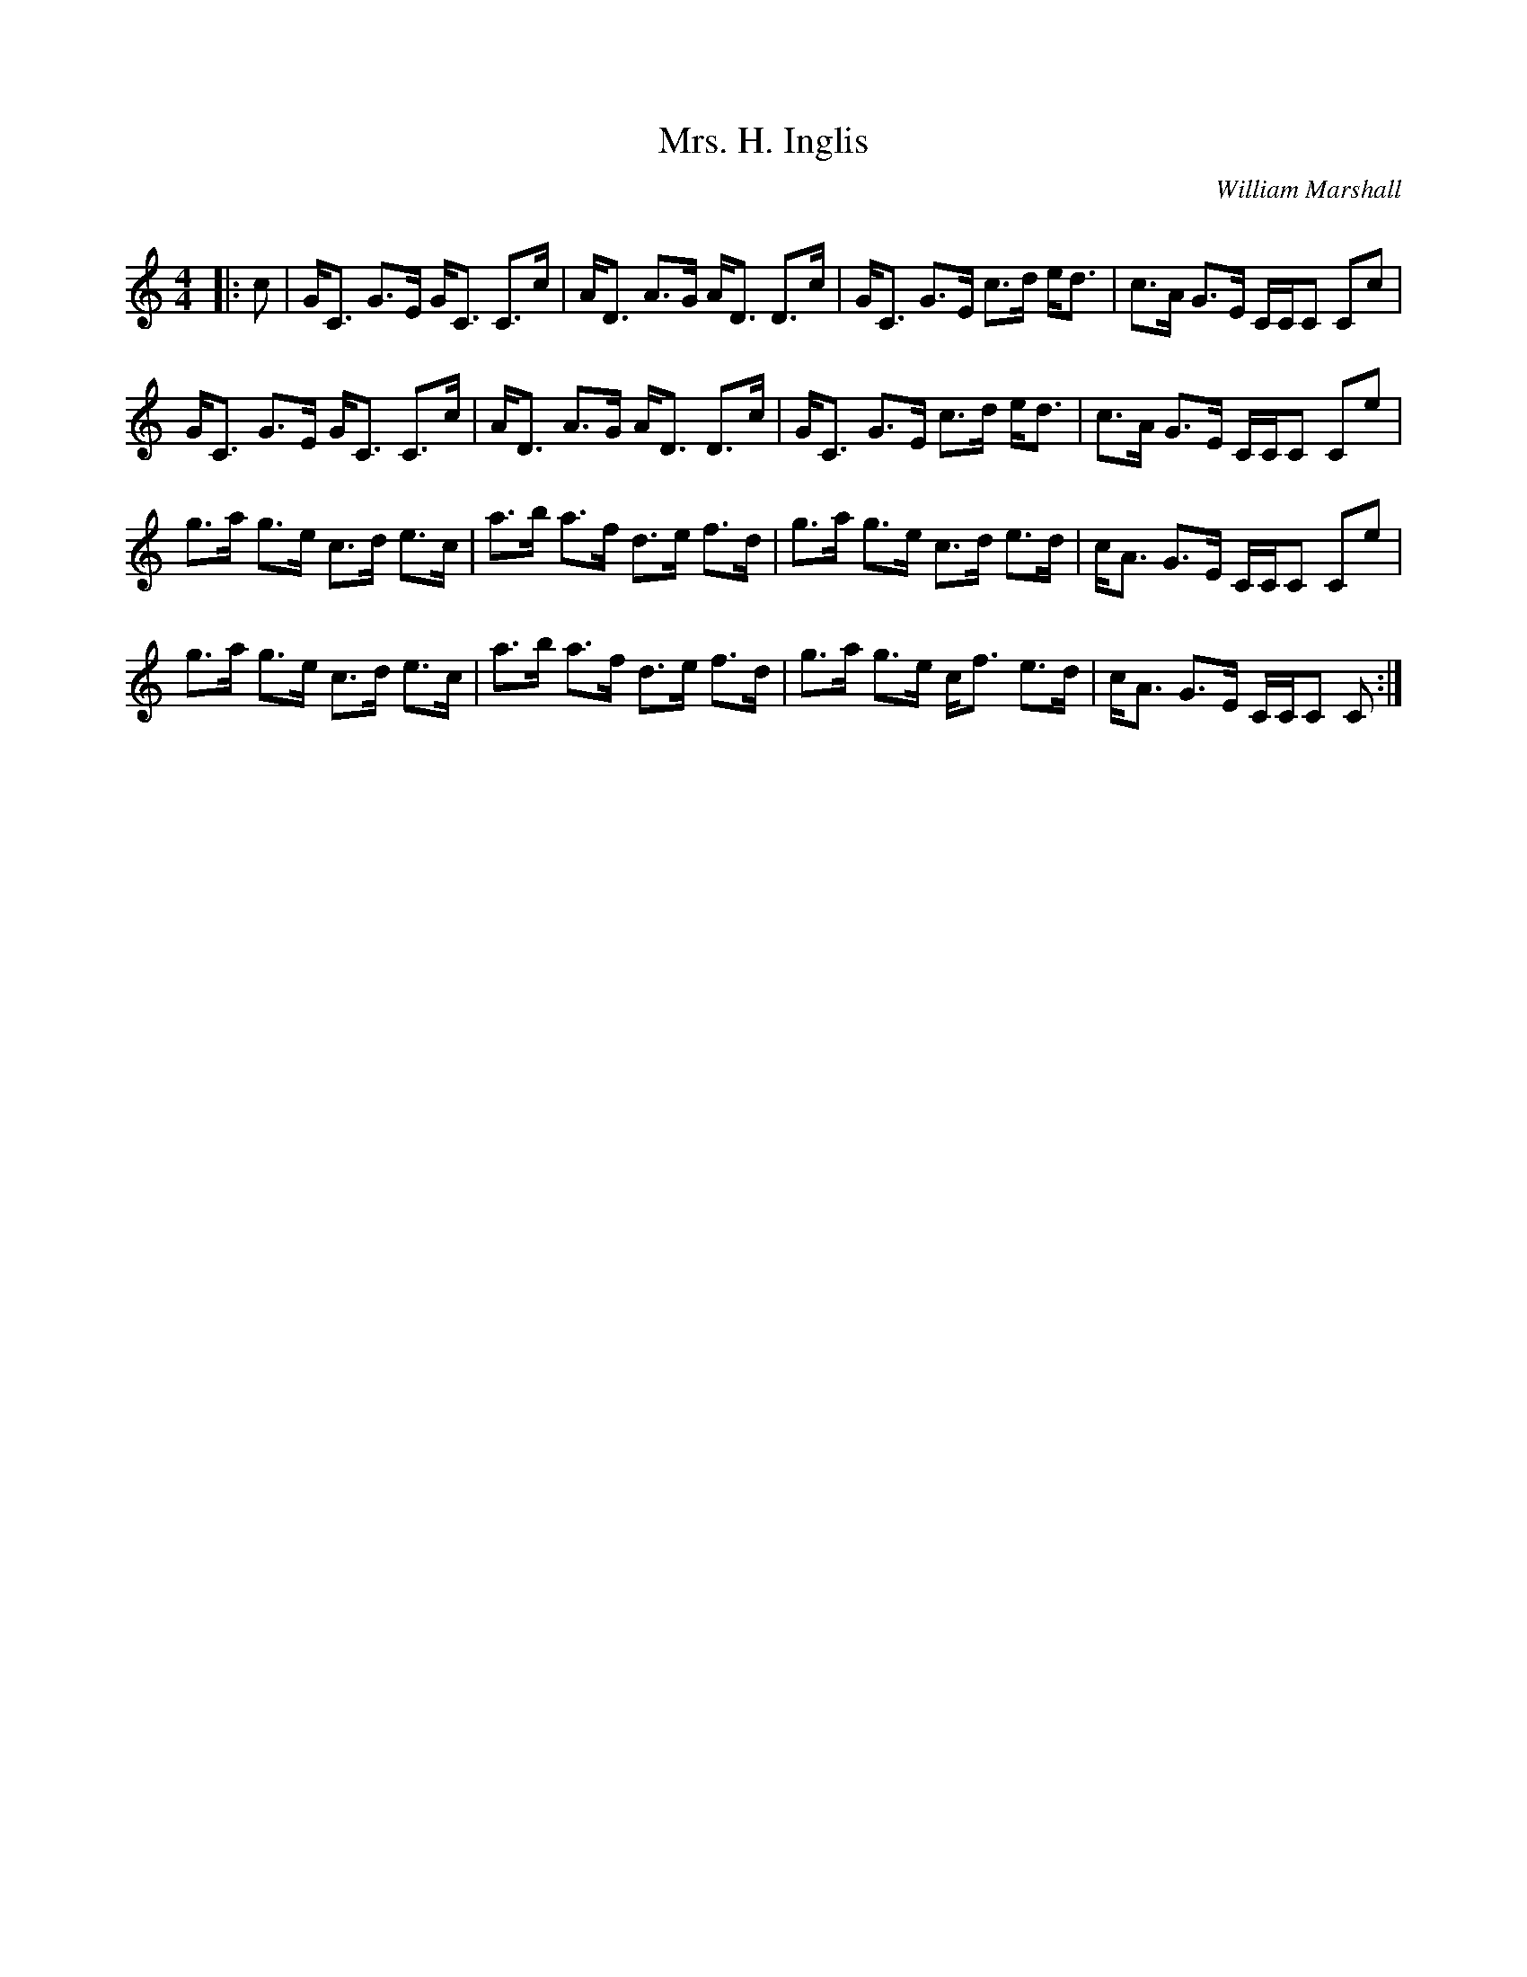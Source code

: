 X:1
T: Mrs. H. Inglis
C:William Marshall
R:Strathspey
Q: 128
K:C
M:4/4
L:1/16
|:c2|GC3 G3E GC3 C3c|AD3 A3G AD3 D3c|GC3 G3E c3d ed3|c3A G3E CCC2 C2c2|
GC3 G3E GC3 C3c|AD3 A3G AD3 D3c|GC3 G3E c3d ed3|c3A G3E CCC2 C2e2|
g3a g3e c3d e3c|a3b a3f d3e f3d|g3a g3e c3d e3d|cA3 G3E CCC2 C2e2|
g3a g3e c3d e3c|a3b a3f d3e f3d|g3a g3e cf3 e3d|cA3 G3E CCC2 C2:|
